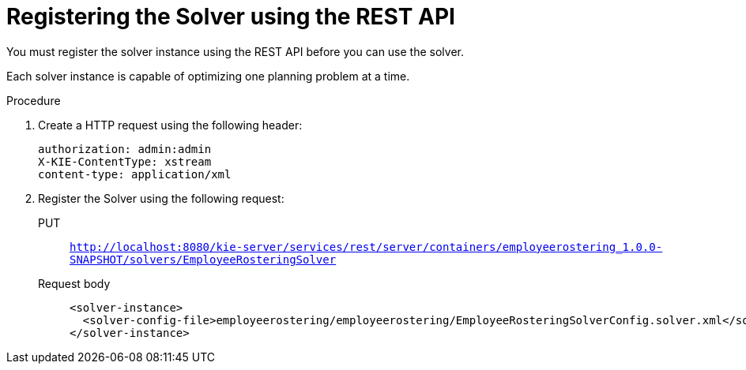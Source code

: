 [id='wb-employee-rostering-register-solver-proc']
= Registering the Solver using the REST API

You must register the solver instance using the REST API before you can use the solver. 

Each solver instance is capable of optimizing one planning problem at a time.


.Procedure
. Create a HTTP request using the following header:
+
[source]
----
authorization: admin:admin
X-KIE-ContentType: xstream
content-type: application/xml
----
+
. Register the Solver using the following request:
+
PUT::
`http://localhost:8080/kie-server/services/rest/server/containers/employeerostering_1.0.0-SNAPSHOT/solvers/EmployeeRosteringSolver`
+
Request body::
+
[source,xml]
----
<solver-instance>
  <solver-config-file>employeerostering/employeerostering/EmployeeRosteringSolverConfig.solver.xml</solver-config-file>
</solver-instance>
----
